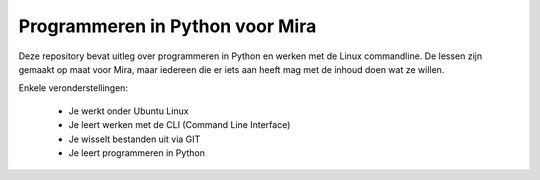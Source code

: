 Programmeren in Python voor Mira
================================

Deze repository bevat uitleg over programmeren in Python en werken met de Linux
commandline. De lessen zijn gemaakt op maat voor Mira, maar iedereen die er iets
aan heeft mag met de inhoud doen wat ze willen.

Enkele veronderstellingen:

 - Je werkt onder Ubuntu Linux
 - Je leert werken met de CLI (Command Line Interface)
 - Je wisselt bestanden uit via GIT
 - Je leert programmeren in Python
